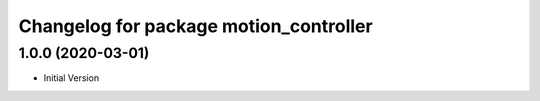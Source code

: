 ^^^^^^^^^^^^^^^^^^^^^^^^^^^^^^^^^^^^^^^
Changelog for package motion_controller
^^^^^^^^^^^^^^^^^^^^^^^^^^^^^^^^^^^^^^^


1.0.0 (2020-03-01)
-------------------
* Initial Version

